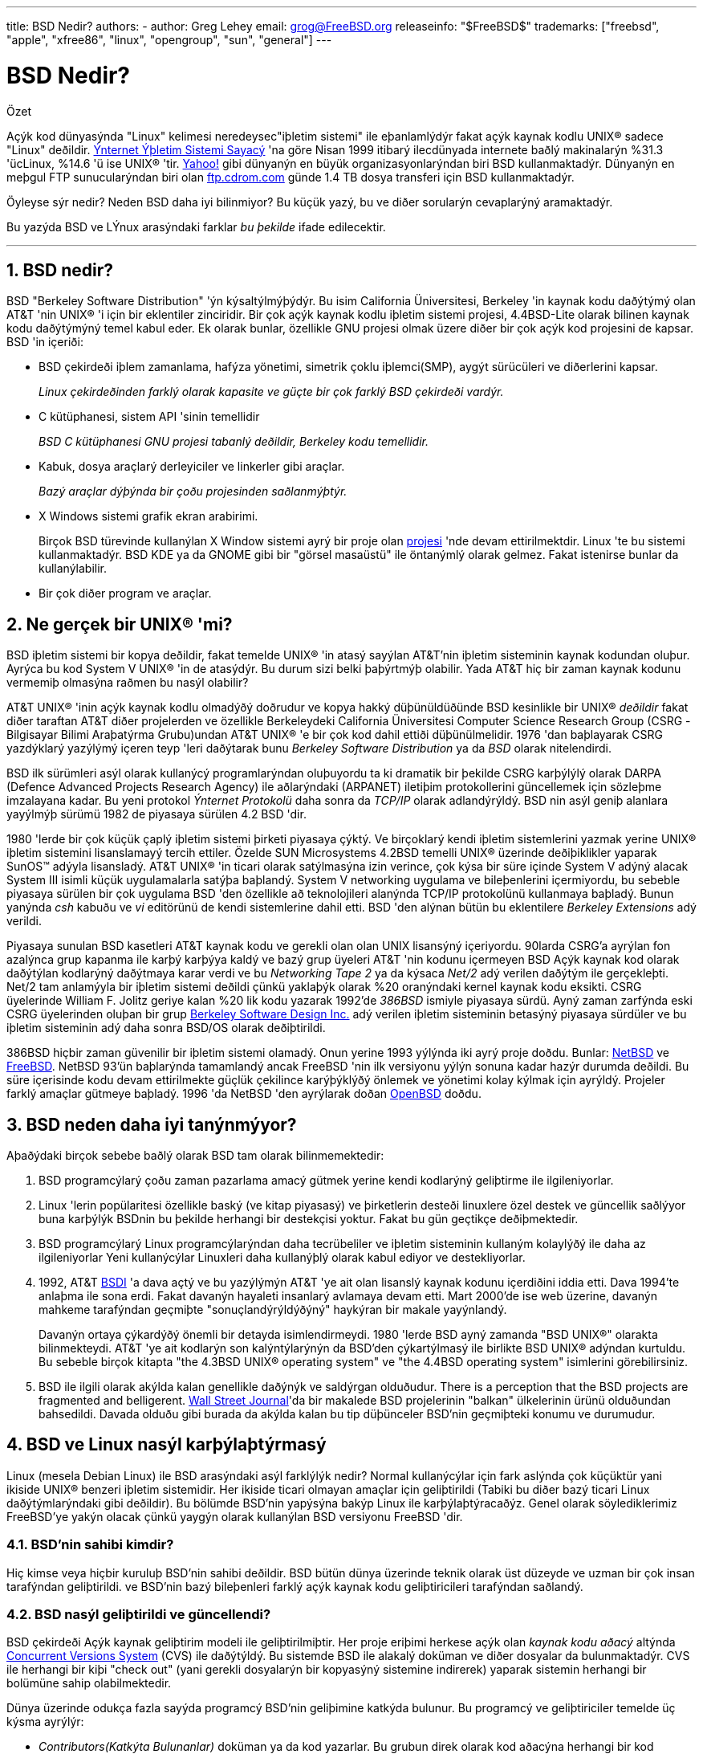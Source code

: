 ---
title: BSD Nedir?
authors:
  - author: Greg Lehey
    email: grog@FreeBSD.org
releaseinfo: "$FreeBSD$" 
trademarks: ["freebsd", "apple", "xfree86", "linux", "opengroup", "sun", "general"]
---

= BSD Nedir?
:doctype: article
:toc: macro
:toclevels: 1
:icons: font
:sectnums:
:sectnumlevels: 6
:source-highlighter: rouge
:experimental:

[.abstract-title]
Özet

Açýk kod dünyasýnda "Linux" kelimesi neredeysec"iþletim sistemi" ile eþanlamlýdýr fakat açýk kaynak kodlu UNIX(R) sadece "Linux" deðildir. http://www.leb.net/hzo/ioscount/data/r.9904.txt[Ýnternet Ýþletim Sistemi Sayacý] 'na göre Nisan 1999 itibarý ilecdünyada internete baðlý makinalarýn %31.3 'ücLinux, %14.6 'ü ise UNIX(R) 'tir. http://www.yahoo.com/[Yahoo!] gibi dünyanýn en büyük organizasyonlarýndan biri BSD kullanmaktadýr. Dünyanýn en meþgul FTP sunucularýndan biri olan link:ftp://ftp.cdrom.com/[ftp.cdrom.com] günde 1.4 TB dosya transferi için BSD kullanmaktadýr.

Öyleyse sýr nedir? Neden BSD daha iyi bilinmiyor? Bu küçük yazý, bu ve diðer sorularýn cevaplarýný aramaktadýr.

Bu yazýda BSD ve LÝnux arasýndaki farklar _bu þekilde_ ifade edilecektir.

'''

toc::[]

== BSD nedir?

BSD "Berkeley Software Distribution" 'ýn kýsaltýlmýþýdýr. Bu isim California Üniversitesi, Berkeley 'in kaynak kodu daðýtýmý olan AT&T 'nin UNIX(R) 'i için bir eklentiler zinciridir. Bir çok açýk kaynak kodlu iþletim sistemi projesi, 4.4BSD-Lite olarak bilinen kaynak kodu daðýtýmýný temel kabul eder. Ek olarak bunlar, özellikle GNU projesi olmak üzere diðer bir çok açýk kod projesini de kapsar. BSD 'in içeriði:

* BSD çekirdeði iþlem zamanlama, hafýza yönetimi, simetrik çoklu iþlemci(SMP), aygýt sürücüleri ve diðerlerini kapsar.
+ 
__Linux çekirdeðinden farklý olarak kapasite ve güçte bir çok farklý BSD çekirdeði vardýr.__
* C kütüphanesi, sistem API 'sinin temellidir
+ 
__BSD C kütüphanesi GNU projesi tabanlý deðildir, Berkeley kodu temellidir.__
* Kabuk, dosya araçlarý derleyiciler ve linkerler gibi araçlar.
+ 
__Bazý araçlar dýþýnda bir çoðu projesinden saðlanmýþtýr.__
* X Windows sistemi grafik ekran arabirimi.
+ 
Birçok BSD türevinde kullanýlan X Window sistemi ayrý bir proje olan http://www.XFree86.org/[projesi] 'nde devam ettirilmektdir. Linux 'te bu sistemi kullanmaktadýr. BSD KDE ya da GNOME gibi bir "görsel masaüstü" ile öntanýmlý olarak gelmez. Fakat istenirse bunlar da kullanýlabilir.
* Bir çok diðer program ve araçlar.

== Ne gerçek bir UNIX(R) 'mi?

BSD iþletim sistemi bir kopya deðildir, fakat temelde UNIX(R) 'in atasý sayýlan AT&T'nin iþletim sisteminin kaynak kodundan oluþur. Ayrýca bu kod System V UNIX(R) 'in de atasýdýr. Bu durum sizi belki þaþýrtmýþ olabilir. Yada AT&T hiç bir zaman kaynak kodunu vermemiþ olmasýna raðmen bu nasýl olabilir?

AT&T UNIX(R) 'inin açýk kaynak kodlu olmadýðý doðrudur ve kopya hakký düþünüldüðünde BSD kesinlikle bir UNIX(R) _deðildir_ fakat diðer taraftan AT&T diðer projelerden ve özellikle Berkeleydeki California Üniversitesi Computer Science Research Group (CSRG -Bilgisayar Bilimi Araþatýrma Grubu)undan AT&T UNIX(R) 'e bir çok kod dahil ettiði düþünülmelidir. 1976 'dan baþlayarak CSRG yazdýklarý yazýlýmý içeren teyp 'leri daðýtarak bunu _Berkeley Software Distribution_ ya da _BSD_ olarak nitelendirdi.

BSD ilk sürümleri asýl olarak kullanýcý programlarýndan oluþuyordu ta ki dramatik bir þekilde CSRG karþýlýlý olarak DARPA (Defence Advanced Projects Research Agency) ile aðlarýndaki (ARPANET) iletiþim protokollerini güncellemek için sözleþme imzalayana kadar. Bu yeni protokol _Ýnternet Protokolü_ daha sonra da _TCP/IP_ olarak adlandýrýldý. BSD nin asýl geniþ alanlara yayýlmýþ sürümü 1982 de piyasaya sürülen 4.2 BSD 'dir.

1980 'lerde bir çok küçük çaplý iþletim sistemi þirketi piyasaya çýktý. Ve birçoklarý kendi iþletim sistemlerini yazmak yerine UNIX(R) iþletim sistemini lisanslamayý tercih ettiler. Özelde SUN Microsystems 4.2BSD temelli UNIX(R) üzerinde deðiþiklikler yaparak SunOS(TM) adýyla lisansladý. AT&T UNIX(R) 'in ticari olarak satýlmasýna izin verince, çok kýsa bir süre içinde System V adýný alacak System III isimli küçük uygulamalarla satýþa baþlandý. System V networking uygulama ve bileþenlerini içermiyordu, bu sebeble piyasaya sürülen bir çok uygulama BSD 'den özellikle að teknolojileri alanýnda TCP/IP protokolünü kullanmaya baþladý. Bunun yanýnda _csh_ kabuðu ve _vi_ editörünü de kendi sistemlerine dahil etti. BSD 'den alýnan bütün bu eklentilere _Berkeley Extensions_ adý verildi.

Piyasaya sunulan BSD kasetleri AT&T kaynak kodu ve gerekli olan olan UNIX lisansýný içeriyordu. 90larda CSRG'a ayrýlan fon azalýnca grup kapanma ile karþý karþýya kaldý ve bazý grup üyeleri AT&T 'nin kodunu içermeyen BSD Açýk kaynak kod olarak daðýtýlan kodlarýný daðýtmaya karar verdi ve bu _Networking Tape 2_ ya da kýsaca _Net/2_ adý verilen daðýtým ile gerçekleþti. Net/2 tam anlamýyla bir iþletim sistemi deðildi çünkü yaklaþýk olarak %20 oranýndaki kernel kaynak kodu eksikti. CSRG üyelerinde William F. Jolitz geriye kalan %20 lik kodu yazarak 1992'de _386BSD_ ismiyle piyasaya sürdü. Ayný zaman zarfýnda eski CSRG üyelerinden oluþan bir grup http://www.bsdi.com/[Berkeley Software Design Inc.] adý verilen iþletim sisteminin betasýný piyasaya sürdüler ve bu iþletim sisteminin adý daha sonra BSD/OS olarak deðiþtirildi.

386BSD hiçbir zaman güvenilir bir iþletim sistemi olamadý. Onun yerine 1993 yýlýnda iki ayrý proje doðdu. Bunlar: http://www.NetBSD.org/[NetBSD] ve http://www.FreeBSD.org[FreeBSD]. NetBSD 93'ün baþlarýnda tamamlandý ancak FreeBSD 'nin ilk versiyonu yýlýn sonuna kadar hazýr durumda deðildi. Bu süre içerisinde kodu devam ettirilmekte güçlük çekilince karýþýklýðý önlemek ve yönetimi kolay kýlmak için ayrýldý. Projeler farklý amaçlar gütmeye baþladý. 1996 'da NetBSD 'den ayrýlarak doðan http://www.OpenBSD.org/[OpenBSD] doðdu.

== BSD neden daha iyi tanýnmýyor?

Aþaðýdaki birçok sebebe baðlý olarak BSD tam olarak bilinmemektedir:

. BSD programcýlarý çoðu zaman pazarlama amacý gütmek yerine kendi kodlarýný geliþtirme ile ilgileniyorlar.
. Linux 'lerin popülaritesi özellikle baský (ve kitap piyasasý) ve þirketlerin desteði linuxlere özel destek ve güncellik saðlýyor buna karþýlýk BSDnin bu þekilde herhangi bir destekçisi yoktur. Fakat bu gün geçtikçe deðiþmektedir.
. BSD programcýlarý Linux programcýlarýndan daha tecrübeliler ve iþletim sisteminin kullaným kolaylýðý ile daha az ilgileniyorlar Yeni kullanýcýlar Linuxleri daha kullanýþlý olarak kabul ediyor ve destekliyorlar.
. 1992, AT&T http://www.bsdi.com/[BSDI] 'a dava açtý ve bu yazýlýmýn AT&T 'ye ait olan lisanslý kaynak kodunu içerdiðini iddia etti. Dava 1994'te anlaþma ile sona erdi. Fakat davanýn hayaleti insanlarý avlamaya devam etti. Mart 2000'de ise web üzerine, davanýn mahkeme tarafýndan geçmiþte "sonuçlandýrýldýðýný" haykýran bir makale yayýnlandý.
+ 
Davanýn ortaya çýkardýðý önemli bir detayda isimlendirmeydi. 1980 'lerde BSD ayný zamanda "BSD UNIX(R)" olarakta bilinmekteydi. AT&T 'ye ait kodlarýn son kalýntýlarýnýn da BSD'den çýkartýlmasý ile birlikte BSD UNIX(R) adýndan kurtuldu. Bu sebeble birçok kitapta "the 4.3BSD UNIX(R) operating system" ve "the 4.4BSD operating system" isimlerini görebilirsiniz.
. BSD ile ilgili olarak akýlda kalan genellikle daðýnýk ve saldýrgan olduðudur. There is a perception that the BSD projects are fragmented and belligerent. http://interactive.wsj.com/bin/login?Tag=/&URI=/archive/retrieve.cgi%253Fid%253DSB952470579348918651.djm&[Wall Street Journal]'da bir makalede BSD projelerinin "balkan" ülkelerinin ürünü olduðundan bahsedildi. Davada olduðu gibi burada da akýlda kalan bu tip düþünceler BSD'nin geçmiþteki konumu ve durumudur.

== BSD ve Linux nasýl karþýlaþtýrmasý

Linux (mesela Debian Linux) ile BSD arasýndaki asýl farklýlýk nedir? Normal kullanýcýlar için fark aslýnda çok küçüktür yani ikiside UNIX(R) benzeri iþletim sistemidir. Her ikiside ticari olmayan amaçlar için geliþtirildi (Tabiki bu diðer bazý ticari Linux daðýtýmlarýndaki gibi deðildir). Bu bölümde BSD'nin yapýsýna bakýp Linux ile karþýlaþtýracaðýz. Genel olarak söylediklerimiz FreeBSD'ye yakýn olacak çünkü yaygýn olarak kullanýlan BSD versiyonu FreeBSD 'dir.

=== BSD'nin sahibi kimdir?

Hiç kimse veya hiçbir kuruluþ BSD'nin sahibi deðildir. BSD bütün dünya üzerinde teknik olarak üst düzeyde ve uzman bir çok insan tarafýndan geliþtirildi. ve BSD'nin bazý bileþenleri farklý açýk kaynak kodu geliþtiricileri tarafýndan saðlandý.

=== BSD nasýl geliþtirildi ve güncellendi?

BSD çekirdeði Açýk kaynak geliþtirim modeli ile geliþtirilmiþtir. Her proje eriþimi herkese açýk olan _kaynak kodu aðacý_ altýnda http://www.sourcegear.com/CVS/[Concurrent Versions System] (CVS) ile daðýtýldý. Bu sistemde BSD ile alakalý doküman ve diðer dosyalar da bulunmaktadýr. CVS ile herhangi bir kiþi "check out" (yani gerekli dosyalarýn bir kopyasýný sistemine indirerek) yaparak sistemin herhangi bir bolümüne sahip olabilmektedir.

Dünya üzerinde odukça fazla sayýda programcý BSD'nin geliþimine katkýda bulunur. Bu programcý ve geliþtiriciler temelde üç kýsma ayrýlýr:

* _Contributors(Katkýta Bulunanlar)_ doküman ya da kod yazarlar. Bu grubun direk olarak kod aðacýna herhangi bir kod eklenmelerine izin verilmez. Bu kiþilerin yazdýðý kodlar _committer_ tarafýndan incelenip ana sistemde dahil edilirler.
* _Committers_ kaynak aðacýna kod ekleme yetkisinde sahip geliþtiriciler. Committer olabilmek için çalýþtýðý alan üzerinde çok yüksek bilgi seviyesine sahip olmasý gerekir.
+ 
Bazý commiterler bütün kaynak koduna ulaþma yetkisine sahiptirler diðerleri ise gerçek koddan ayrý tutulurlar. Dökümantasyonla ilgilenenler normal olarak kernel koduna ulaþma yetkisine sahip deðillerdir. Principal Architect olarak adlandýrýlan çekirdek takýmýndaki bazý þahýslarýn ise _back out_ adý verilen kaynak kodu aðacýndaki kodlarý silme hakký vardýr. Bütün committer 'lar yapýlan her bir commit (iþlem) için e-posta alýrlar ve böylece gizlice bir kodun kaynak kodu aðacýna girmesi engellenmiþ olur.
* _Core team (Çekirdek Takýmý)_. FreeBSD ve NetBSD kesinlikle bir çekirdek takýma sahiptir. Çekirdek takým projenin geliþimi ve oluþturulmasý sýrasýnda programlarýný yaparlar ve rolleri tam olarak belli deðildir. Çekirdek takýmý üyesi olmak için program geliþtirici (developer) olma zorunluluðu yoktur ve buda son derece normaldir. Çekirdek takým için kurallar bir projeden diðerine farklýlýk gösterebilir ve genel olarak çekirdek takýmýn projenin geliþme ve gidiþat noktasýndaki görüþ ve fikirleri kesinlikle Çekirdek Takým üyesi olmayan kiþilerin görüþ ve fikirlerinden daha üstün tutulur.

Ýþte bütün bu düzenlemeler Linux'ten birçok noktada farklýlýk gösterir:

. Hiç kimse sistem içeriðini kontrol edemez. Pratikte bu farklýlýk göze çok önemli gelebilir. Asýl mimar (Chief Architect) kodun asýl koddan çýkartýlmasý isteðinde bulunabilir ve hatta Linux projelerinde birçok kiþi deðiþiklikler yapabilir.
. Diðer taraftan merkezi bir depo vardýr. Bu depo eski tüm versiyonlarda dahil olmak üzere bir noktada toplanmýþ olarak iþletim sistemine ait tüm kodlarý barýndýrýr.
. BSD projeleri yalnýzca kernel(çekirdek) olarak deðil "bütün iþletim sistemi" olarak kabul edilir. Bu özellik yalnýzca marjinal olarak faydalýdýr. Ne BSD nede Linux programlar olmadan yararlý deðildir. Ve bu programlar Linux altýnda BSD altýnda kullanýldýðý gibi kullanýlýr.
. CVS kod aðacýnýn (source tree) biçimlendirilmiþ olmasýnýn bir neticesi olarak BSD geliþim evreleri gayet açýktýr ve herhangi bir versiyona ait bilgi versiyon numarasý yada piyasaya sürülme tarihi ile bulunabilir. Hatta CVS güncellemelere izin bile verir. Örneðin FreeBSD deposu ortalama günde 100 kez güncellenir ancak bu güncellemeler çoðu kez çok küçüktür. 

=== BSD Sürümleri

Her BSD projesi üç tane farklý sürüm içerir. Linuxteki gibi bu sürümler 1.4.1 ya da da 3.5.0 olarak belirlenir. Ek olarak versiyon numaralarý kendi amacýný belirten bir son eke sahiptir:

. Geliþtirilmiþ olan versiyon _CURRENT_ (Geçerli En Son) olarak adlandýrýlýr. FreeBSD'de CURRENT'a bir numara atanýr. Örneðin FreeBSD 5.0-CURRENT. NetBSD açýk bir biçimde farklý isimlendirme þemasý kullanýr. Kullanýlan bu þema tek harften oluþan bir son ektir ki bu son ek dahili arayüzdeki deðiþikliði ifade eder. Örneðin NetBSD 1.4.3G gibi. OpenBSD her hangi bir numara atamasý yapmaz (OpenBSD-current). Bütün yeni sürümler sistemde bu þekilde kullanýlýr.
. Belirli aralýlarla yýlda iki ila dört defa projeler CD-ROM ile edinme yada ftp sitelerinden ücretsiz olarak download etmek için piyasaya sürülür(RELEASE). Örneðin OpenBSD 2.6 RELEASE. Yada NetBSD 1.4-RELEASE. Piyasaya sürülen _Sürüm_ (RELEASE) versiyonu son kullanýcý için gerekli olan sürümdür ve sistemin normal versiyonudur. Ayrýca NetBSD ayrýca _yama sürümleri_ (patch releases) Örneðin NetBSD 1.4.2 gibi. Bu sürümler üç basamaklýdýr.
. RELEASE versiyonlarda her hangi bir hata (bug) bulunðunda hatalar düzeltilir ve CVS kaynak kodu aðacýna (source tree) dahil edilir. FreeBSD 'de son elde edilen sürüm _STABLE_ (saðlam versiyon) olarak adlandýrýlýr ancak OpenBSD ve NetBSD RELEASE versiyon ismini kullanmaya devam eder. CURRENT versiyonun test edilmesi sýrasýnda yeni ama küçük özellikler sisteme dahil edilebilir.

_Bütün bunlarýn aksine Linux'te iki ayrý kod aðacý (code tree) vardýr: Stable (Saðlam) versiyon ve Development (Geliþmekte olan) versiyon. Stable versiyon çift sayýlardan oluþan minor versiyon numaralarýna sahiptir. 2.0, 2.2, 2.4 gibi. Development versiyon ise tek sayýlardan oluþan minor versiyon numaralarýna sahiptir. 2.1, 2.3, 2.5 gibi. Bazý durumlarda deðiþik Linux daðýtým firmalarý kendi geliþtirdikleri ürünleri "TurboLinux 6.0 with kernel 2.2.14"_ þeklinde piyasaya sürebilir.

=== BSD'nin in hangi versiyonlarý bulunabilir?

Birçok Linux sürümünün aksine açýk kaynak kodu olan yanlýzca üç tane BSD sürümü vardýr.her BSD projesi kendi kod aðacý (source tree) ve çekirdeðine sahiptir. Ve pratikte kullanýcýlarýn projelere kendi ekledikleri kodlarla Linuxteki kodlar arasýnda daha az farklýlýk vardýr.

Her projenin amacýný gruplamak gerçekten zordur: Farklýlýklar kiþilere özeldir. Genel olarak:

* FreeBSD yüksek performans ve son kullanýcýlar için kullaným kolaylýðý amacýný güder. Ve ISP firmalarý için favori iþletim sistemdir. PCler ve Compaq'ýn Alpha iþlemcileri üzerinde çalýþýr. FreeBSD açýk bir farkla diðer projelere oranla daha fazla kiþi tarafýndan kullanýlýr.
* NetBSD azami seviyede taþýnabilirlilik hedefler. "NetBSD üzerinde elbette çalýþýr!" ile de bu belirtilmiþ olur. Ek olarak sade dizayna sahip olmak önemlidir. NetBSD palmtoplardan büyük serverlara kadar her yarde çalýþýr ve NASA'nýn uzay çalýþmalarýnda da kullanýlmýþtýr.Özel olarakda Intel-olmayan donanýmlar için iyi seçimdir.
* OpenBSD kod temizliðini ve güvenliðini hedef alýr. Açýk kaynak kod geliþtirim modeli ve sýký kod incelemesini içerir ve banka ABD hükümet bakanlýklarý, hisse senedi kurumlarý gibi güvenlik temelli iþletmeler için bir iþletim sistemi olmayý hedefler. NetBSD gibi birçok platformda çalýþabilir.

Bunlardan baþka açýk kod olamayan iki deðiþik ki deðiþik iki BSD UNIX(R) iþletim sistemi mevcuttur. Bunlar BSD/OS ve Apple'ýn geliþtirdiði Mac OS(R) X:

* BSD/OS 4.4 BSD türetilmiþ en eski sürümdür. Açýk kaynak kodlu deðildir ve bu sebeble kod çok küçük bir maliyetle satýn alýnabilir. Bir çok açýdan FreeBSD'ye benzer ve bir çok geliþtirici iki sistemlede çalýþýr.
* http://www.apple.com/macosx/server/[Mac OS(R) X] http://www.apple.com/[Apple Computer Inc.'in] Macintosh(R) serisinin en son üyesidir. Bu iþletim sisteminin çekirdeði BSD tabanlýdýr ve http://developer.apple.com/darwin/[Darwin], olarak adlandýrýlýr. Diðer versiyonlarýn aksine iþletim aksine çekirdek açýk kaynak kodludur. Bu geliþimin bir neticesi olarakda Apple geliþtiricileri FreeBSD committer 'ýdýr. Bu çekirdeðin üzerinde Aqua/Quartz grafik arabirimi ve Mac OS(R) 'un diðer ürünleri vardýr. Fakat bu X arabiriminin kodu kapalýdýr. Bu iþletim sistemi x86 and PPC mimarilerinde çalýþýr.

=== BSD kullaným lisansýnýn GNU kullaným lisansýndan farký nedir?

Linux kapalý kod (closed source) yazýlýmýný saf dýþý býrakmak için tasarlanmýþ http://www.fsf.org/copyleft/gpl.html[GNU General Public License] (GPL) lisansý ile daðýtýlýr. GPL lisanslý bir ürün kullanarak geliþtirilen bir yazýlýmda mutlaka GPL lisansý ile daðýtýlmalýdýr. Fakat http://www.opensource.org/licenses/bsd-license.html[BSD lisansý] daha az kýsýtlayýcýdýr ve binary daðýtýma izin verir. Bu özellikle gömülü uygulamalar için çekici bir lisans türüdür.

=== Daha baþka ne bilmeliyim?

BSDler için Linuxlere oranla daha az programýn üretildiði zamanlarda BSD geliþtiricileri Linux programlarýný BSD altýnda çalýþtýrmayý saðlayan Linux uyumluluk paketini ortaya çýkardýlar. Bu Paket, Linux sistem çaðrýlarýný düzgün yapabilmek için her iki çekirdek deðiþikliklerini ve C Library (C kütüphanesi) gibi Linux uyumluluk dosyalarýný içerir. Linux programlarýný Linux makinesi ile BSD makinesi altýnda çalýþtýrmak arasýnda hýz bakýmýndan her hangi bir kayda deðer fark yoktur.

BSD 'nin "All from one supplier (Herþey tek elden)" mantýðý Linuxlerde ayný sýklýkla yapýlan güncelleme iþlemlerinin daha kolay olduðu anlamýna gelir. BSD kütüphane versiyon güncellemelerini eski versiyon kütüphaneleri ile uyumlu olarak yapar ve bu eski Binary kodlarý çalýþtýrmayý mümkün kýlar.

=== BSD'mi Linux'mü kullanmalýyým?

Bunlarýn hepsinin pratikteki anlamý nedir? Kim BSD kim Linux kullanmalý?

Bu hakikatten cevaplanmasý zor bir sorudur. Bir kaç öneri þuþekilde sýralanabilir:

* "If it ain't broke, don't fix it" (Bozulmuyorsa düzeltme). Eðer halihazýrda açýk kodlu bir iþletim sistemi kullanýyorsanýz ve ondan memnunsanýz deðiþiklik yapmak için iyi bir sebeb yoktur.
* BSD sistemi, özellikle FreeBSD dikkate deðer bir þekilde Linuxlerden daha fazla performans saðlayabilir. Fakat bu herkesi ayný derecede etkileyen birþey deðildir ve bir çok durumda yok denecek kadar az performans farký vardýr. Ama bazý özel durumlarda da Linux'de FreeBSD'den daha iyi olarak nitelendirilebilir.
* Genelde BSD sistemi güvenilirlilik açýsýndan daha iyi üne sahiptir. ve bu genelde daha olgun koda sahip oluþundan kaynaklanýr.
* BSD lisansý GPL Lisansýndan daha dikkat çekicidir.
* BSD Linux kodlarýný çalýþtýrabilir ama Linux BSD kodlarýný çalýþtýranilir. Bunun bir neticesi olarakda BSD için Linux'den daha fazla yazýlým vardýr.

=== BSD için kim yardým servis ve eðitim saðlýyor?

BSDi her zaman BSD/OS'u desteklemektedir ve yakýn zaman önce FreeBSD ile bir anlaþma imzalamýþlardýr.

Ek olarak her projenin kendi yardým yada kiralama departmaný vardýr: link:https://www.FreeBSD.org/commercial/consult_bycat/[FreeBSD], http://www.netbsd.org/gallery/consultants.html[NetBSD], and http://www.openbsd.org/support.html[OpenBSD].
